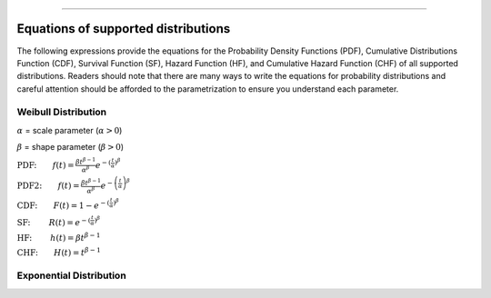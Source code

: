 .. image:: images/logo.png

-------------------------------------

Equations of supported distributions
''''''''''''''''''''''''''''''''''''

The following expressions provide the equations for the Probability Density Functions (PDF), Cumulative Distributions Function (CDF), Survival Function (SF), Hazard Function (HF), and Cumulative Hazard Function (CHF) of all supported distributions. Readers should note that there are many ways to write the equations for probability distributions and careful attention should be afforded to the parametrization to ensure you understand each parameter.

Weibull Distribution
====================

:math:`\alpha` = scale parameter (:math:`\alpha > 0`) 

:math:`\beta` = shape parameter (:math:`\beta > 0`)

:math:`\text{PDF:} \qquad f(t) = \frac{\beta t^{ \beta - 1}}{ \alpha^ \beta} e^{-(\frac{t}{\alpha })^ \beta }`

:math:`\text{PDF2:} \qquad f(t) = \frac{\beta t^{ \beta - 1}}{ \alpha^ \beta} e^{-\left(\frac{t}{\alpha }\right)^ \beta }`

:math:`\text{CDF:} \qquad F(t) = 1 - e^{-(\frac{t}{\alpha })^ \beta }`

:math:`\text{SF: } \qquad R(t) = e^{-(\frac{t}{\alpha })^ \beta }`

:math:`\text{HF: } \qquad h(t) = \beta t^{\beta -1}`

:math:`\text{CHF:} \qquad H(t) = t^{\beta -1}`

Exponential Distribution
========================



